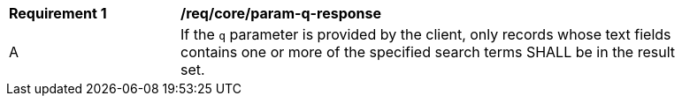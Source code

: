 [[req_core_param-q-response]]
[width="90%",cols="2,6a"]
|===
^|*Requirement {counter:req-id}* |*/req/core/param-q-response*
^|A |If the `q` parameter is provided by the client, only records whose text fields contains one or more of the specified search terms SHALL be in the result set.
|===
